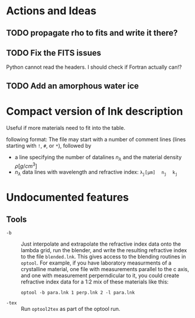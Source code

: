 * Actions and Ideas

** TODO propagate rho to fits and write it there?
** TODO Fix the FITS issues
Python cannot read the headers.  I should check if Fortran actually can!?
** TODO Add an amorphous water ice
* Compact version of lnk description
Useful if more materials need to fit into the table.


following format: The file may start with a number of comment lines
(lines starting with =!=, =#=, or =*=), followed by
- a line specifying the number of datalines $n_\lambda$ and the
  material density \rho[g/cm^{3}]
- $n_\lambda$ data lines with wavelength and refractive index:
  $\mathtt{\lambda_j[\mu{}m]\quad n_j\quad k_j}$

* Undocumented features
** Tools
+ =-b= :: Just interpolate and extrapolate the refractive index data
  onto the lambda grid, run the blender, and write the resulting
  refractive index to the file =blended.lnk=.  This gives access to
  the blending routines in =optool=.  For example, if you have
  laboratory measurments of a crystalline material, one file with
  measurements parallel to the c axis, and one with measurement
  perperndicular to it, you could create refractive index data for a
  1:2 mix of these materials like this:
  : optool -b para.lnk 1 perp.lnk 2 -l para.lnk
+ =-tex= :: Run =optool2tex= as part of the optool run.


